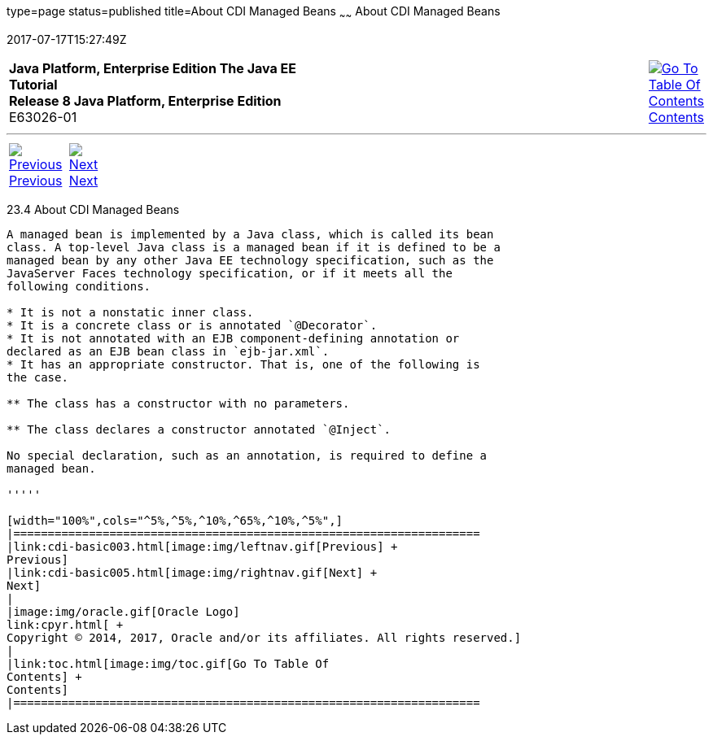 type=page
status=published
title=About CDI Managed Beans
~~~~~~
About CDI Managed Beans
=======================
2017-07-17T15:27:49Z

[[top]]

[width="100%",cols="50%,45%,^5%",]
|=======================================================================
|*Java Platform, Enterprise Edition The Java EE Tutorial* +
*Release 8 Java Platform, Enterprise Edition* +
E63026-01
|
|link:toc.html[image:img/toc.gif[Go To Table Of
Contents] +
Contents]
|=======================================================================

'''''

[cols="^5%,^5%,90%",]
|=======================================================================
|link:cdi-basic003.html[image:img/leftnav.gif[Previous] +
Previous] 
|link:cdi-basic005.html[image:img/rightnav.gif[Next] +
Next] | 
|=======================================================================


[[GJFZI]]

[[about-cdi-managed-beans]]
23.4 About CDI Managed Beans
----------------------------

A managed bean is implemented by a Java class, which is called its bean
class. A top-level Java class is a managed bean if it is defined to be a
managed bean by any other Java EE technology specification, such as the
JavaServer Faces technology specification, or if it meets all the
following conditions.

* It is not a nonstatic inner class.
* It is a concrete class or is annotated `@Decorator`.
* It is not annotated with an EJB component-defining annotation or
declared as an EJB bean class in `ejb-jar.xml`.
* It has an appropriate constructor. That is, one of the following is
the case.

** The class has a constructor with no parameters.

** The class declares a constructor annotated `@Inject`.

No special declaration, such as an annotation, is required to define a
managed bean.

'''''

[width="100%",cols="^5%,^5%,^10%,^65%,^10%,^5%",]
|====================================================================
|link:cdi-basic003.html[image:img/leftnav.gif[Previous] +
Previous] 
|link:cdi-basic005.html[image:img/rightnav.gif[Next] +
Next]
|
|image:img/oracle.gif[Oracle Logo]
link:cpyr.html[ +
Copyright © 2014, 2017, Oracle and/or its affiliates. All rights reserved.]
|
|link:toc.html[image:img/toc.gif[Go To Table Of
Contents] +
Contents]
|====================================================================
